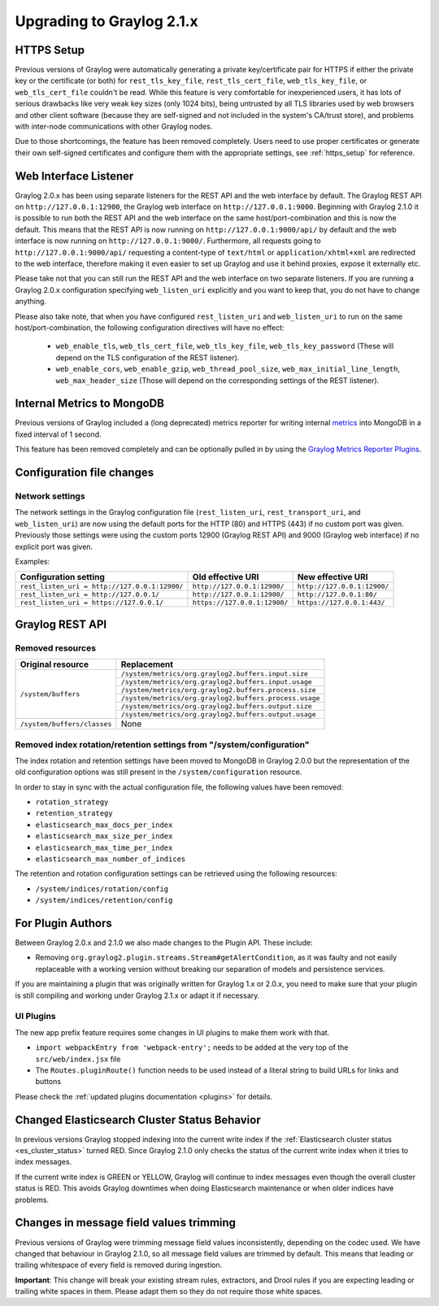 **************************
Upgrading to Graylog 2.1.x
**************************

HTTPS Setup
===========

Previous versions of Graylog were automatically generating a private key/certificate pair for HTTPS if either the private key or the certificate (or both) for ``rest_tls_key_file``, ``rest_tls_cert_file``, ``web_tls_key_file``, or ``web_tls_cert_file`` couldn't be read. While this feature is very comfortable for inexperienced users, it has lots of serious drawbacks like very weak key sizes (only 1024 bits), being untrusted by all TLS libraries used by web browsers and other client software (because they are self-signed and not included in the system's CA/trust store), and problems with inter-node communications with other Graylog nodes.

Due to those shortcomings, the feature has been removed completely. Users need to use proper certificates or generate their own self-signed certificates and configure them with the appropriate settings, see :ref:`https_setup` for reference.


Web Interface Listener
======================

Graylog 2.0.x has been using separate listeners for the REST API and the web interface by default. The Graylog REST API on ``http://127.0.0.1:12900``, the Graylog web interface on ``http://127.0.0.1:9000``.
Beginning with Graylog 2.1.0 it is possible to run both the REST API and the web interface on the same host/port-combination and this is now the default. This means that the REST API is now running on ``http://127.0.0.1:9000/api/`` by default and the web interface is now running on ``http://127.0.0.1:9000/``.
Furthermore, all requests going to ``http://127.0.0.1:9000/api/`` requesting a content-type of ``text/html`` or ``application/xhtml+xml`` are redirected to the web interface, therefore making it even easier to set up Graylog and use it behind proxies, expose it externally etc.

Please take not that you can still run the REST API and the web interface on two separate listeners. If you are running a Graylog 2.0.x configuration specifying ``web_listen_uri`` explicitly and you want to keep that, you do not have to change anything.

Please also take note, that when you have configured ``rest_listen_uri`` and ``web_listen_uri`` to run on the same host/port-combination, the following configuration directives will have no effect:

  - ``web_enable_tls``, ``web_tls_cert_file``, ``web_tls_key_file``, ``web_tls_key_password`` (These will depend on the TLS configuration of the REST listener).
  - ``web_enable_cors``, ``web_enable_gzip``, ``web_thread_pool_size``, ``web_max_initial_line_length``, ``web_max_header_size`` (Those will depend on the corresponding settings of the REST listener).


Internal Metrics to MongoDB
===========================

Previous versions of Graylog included a (long deprecated) metrics reporter for writing internal `metrics <http://metrics.dropwizard.io/3.1.0/>`__ into MongoDB in a fixed interval of 1 second.

This feature has been removed completely and can be optionally pulled in by using the `Graylog Metrics Reporter Plugins <https://github.com/Graylog2/graylog-plugin-metrics-reporter>`_.


Configuration file changes
==========================

Network settings
----------------

The network settings in the Graylog configuration file (``rest_listen_uri``, ``rest_transport_uri``, and ``web_listen_uri``) are now using the default ports for the HTTP (80) and HTTPS (443) if no custom port was given. Previously those settings were using the custom ports 12900 (Graylog REST API) and 9000 (Graylog web interface) if no explicit port was given.

Examples:

+-----------------------------------------------+------------------------------+-----------------------------+
| Configuration setting                         | Old effective URI            | New effective URI           |
+===============================================+==============================+=============================+
| ``rest_listen_uri = http://127.0.0.1:12900/`` | ``http://127.0.0.1:12900/``  | ``http://127.0.0.1:12900/`` |
+-----------------------------------------------+------------------------------+-----------------------------+ 
| ``rest_listen_uri = http://127.0.0.1/``       | ``http://127.0.0.1:12900/``  | ``http://127.0.0.1:80/``    |
+-----------------------------------------------+------------------------------+-----------------------------+ 
| ``rest_listen_uri = https://127.0.0.1/``      | ``https://127.0.0.1:12900/`` | ``https://127.0.0.1:443/``  |
+-----------------------------------------------+------------------------------+-----------------------------+


Graylog REST API
================

Removed resources
-----------------

+-----------------------------+--------------------------------------------------------+ 
| Original resource           | Replacement                                            |
+=============================+========================================================+ 
| ``/system/buffers``         | ``/system/metrics/org.graylog2.buffers.input.size``    |
|                             +--------------------------------------------------------+
|                             | ``/system/metrics/org.graylog2.buffers.input.usage``   |
|                             +--------------------------------------------------------+
|                             | ``/system/metrics/org.graylog2.buffers.process.size``  |
|                             +--------------------------------------------------------+
|                             | ``/system/metrics/org.graylog2.buffers.process.usage`` |
|                             +--------------------------------------------------------+
|                             | ``/system/metrics/org.graylog2.buffers.output.size``   |
|                             +--------------------------------------------------------+
|                             | ``/system/metrics/org.graylog2.buffers.output.usage``  |
+-----------------------------+--------------------------------------------------------+ 
| ``/system/buffers/classes`` | None                                                   |
+-----------------------------+--------------------------------------------------------+ 


Removed index rotation/retention settings from "/system/configuration"
----------------------------------------------------------------------

The index rotation and retention settings have been moved to MongoDB in Graylog 2.0.0 but the representation of the old configuration options was still present in the ``/system/configuration`` resource.

In order to stay in sync with the actual configuration file, the following values have been removed:

* ``rotation_strategy``
* ``retention_strategy``
* ``elasticsearch_max_docs_per_index``
* ``elasticsearch_max_size_per_index``
* ``elasticsearch_max_time_per_index``
* ``elasticsearch_max_number_of_indices``


The retention and rotation configuration settings can be retrieved using the following resources:

* ``/system/indices/rotation/config``
* ``/system/indices/retention/config``


For Plugin Authors
==================

Between Graylog 2.0.x and 2.1.0 we also made changes to the Plugin API. These include:

* Removing ``org.graylog2.plugin.streams.Stream#getAlertCondition``, as it was faulty and not easily replaceable with a working version without breaking our separation of models and persistence services.

If you are maintaining a plugin that was originally written for Graylog 1.x or 2.0.x, you need to make sure that your plugin is still compiling and working under Graylog 2.1.x or adapt it if necessary.

UI Plugins
----------

The new app prefix feature requires some changes in UI plugins to make them work with that.

* ``import webpackEntry from 'webpack-entry';`` needs to be added at the very top of the ``src/web/index.jsx`` file
* The ``Routes.pluginRoute()`` function needs to be used instead of a literal string to build URLs for links and buttons

Please check the :ref:`updated plugins documentation <plugins>` for details.

Changed Elasticsearch Cluster Status Behavior
=============================================

In previous versions Graylog stopped indexing into the current write index if the :ref:`Elasticsearch cluster status <es_cluster_status>` turned RED. Since Graylog 2.1.0 only checks the status of the current write index when it tries to index messages.

If the current write index is GREEN or YELLOW, Graylog will continue to index messages even though the overall cluster status is RED. This avoids Graylog downtimes when doing Elasticsearch maintenance or when older indices have problems.

Changes in message field values trimming
========================================

Previous versions of Graylog were trimming message field values inconsistently, depending on the codec used. We have changed that behaviour in Graylog 2.1.0, so all message field values are trimmed by default. This means that leading or trailing whitespace of every field is removed during ingestion.

**Important**: This change will break your existing stream rules, extractors, and Drool rules if you are expecting leading or trailing white spaces in them. Please adapt them so they do not require those white spaces.
